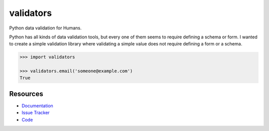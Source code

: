 validators
==========

|Build Status| |Version Status| |Downloads|

Python data validation for Humans.

Python has all kinds of data validation tools, but every one of them seems to
require defining a schema or form. I wanted to create a simple validation
library where validating a simple value does not require defining a form or a
schema.

.. code-block:: python

    >>> import validators

    >>> validators.email('someone@example.com')
    True


Resources
---------

- `Documentation <https://validators.readthedocs.io/>`_
- `Issue Tracker <http://github.com/kvesteri/validators/issues>`_
- `Code <http://github.com/kvesteri/validators/>`_


.. |Build Status| image:: https://travis-ci.org/kvesteri/validators.png?branch=master
   :target: https://travis-ci.org/kvesteri/validators
.. |Version Status| image:: https://img.shields.io/pypi/v/validators.svg
   :target: https://pypi.python.org/pypi/validators/
.. |Downloads| image:: https://img.shields.io/pypi/dm/validators.svg
   :target: https://pypi.python.org/pypi/validators/
